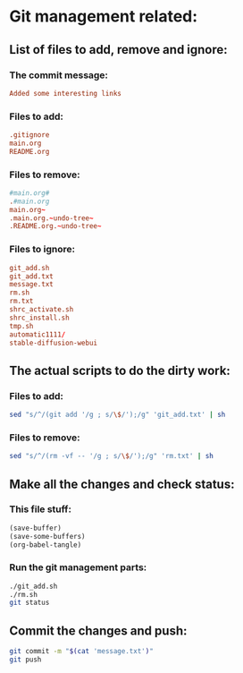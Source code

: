 * Git management related:

** List of files to add, remove and ignore:

*** The commit message:
#+begin_src conf :tangle message.txt
  Added some interesting links
#+end_src

*** Files to add:
#+begin_src conf :tangle git_add.txt
  .gitignore
  main.org
  README.org
#+end_src

*** Files to remove:
#+begin_src conf :tangle rm.txt
  #main.org#
  .#main.org
  main.org~
  .main.org.~undo-tree~
  .README.org.~undo-tree~
#+end_src

*** Files to ignore:
#+begin_src conf :tangle .gitignore
  git_add.sh
  git_add.txt
  message.txt
  rm.sh
  rm.txt
  shrc_activate.sh
  shrc_install.sh
  tmp.sh
  automatic1111/
  stable-diffusion-webui
#+end_src

** The actual scripts to do the dirty work:

*** Files to add:
#+begin_src sh :shebang #!/bin/sh :tangle git_add.sh :results output
  sed "s/^/(git add '/g ; s/\$/');/g" 'git_add.txt' | sh
#+end_src

*** Files to remove:
#+begin_src sh :shebang #!/bin/sh :tangle rm.sh :results output
  sed "s/^/(rm -vf -- '/g ; s/\$/');/g" 'rm.txt' | sh
#+end_src

** Make all the changes and check status:

*** This file stuff:
#+begin_src emacs-lisp :results output
  (save-buffer) 
  (save-some-buffers) 
  (org-babel-tangle)
#+end_src

#+RESULTS:

*** Run the git management parts:
#+begin_src sh :shebang #!/bin/sh :results output
  ./git_add.sh
  ./rm.sh
  git status
#+end_src

#+RESULTS:
#+begin_example
removed '.#main.org'
removed '.main.org.~undo-tree~'
removed '.README.org.~undo-tree~'
On branch main
Your branch is up to date with 'origin/main'.

Changes to be committed:
  (use "git restore --staged <file>..." to unstage)
	modified:   .gitignore
	modified:   README.org
	modified:   main.org

Untracked files:
  (use "git add <file>..." to include in what will be committed)

#+end_example

** Commit the changes and push:
#+begin_src sh :shebang #!/bin/sh :results output
  git commit -m "$(cat 'message.txt')"
  git push 
#+end_src

#+RESULTS:
: [main 647c892] Added some convenience stuff to readme.org
:  2 files changed, 14 insertions(+), 5 deletions(-)
